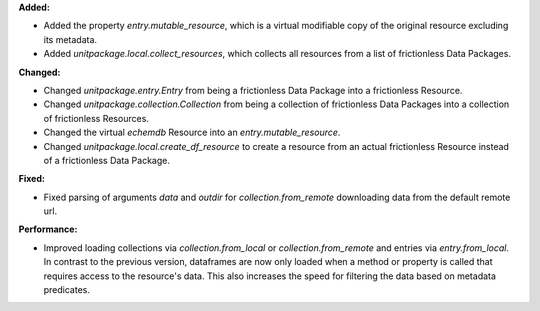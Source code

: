 **Added:**

* Added the property `entry.mutable_resource`, which is a virtual modifiable copy of the original resource excluding its metadata.
* Added `unitpackage.local.collect_resources`, which collects all resources from a list of frictionless Data Packages.

**Changed:**

* Changed `unitpackage.entry.Entry` from being a frictionless Data Package into a frictionless Resource.
* Changed `unitpackage.collection.Collection` from being a collection of frictionless Data Packages into a collection of frictionless Resources.
* Changed the virtual `echemdb` Resource into an `entry.mutable_resource`.
* Changed `unitpackage.local.create_df_resource` to create a resource from an actual frictionless Resource instead of a frictionless Data Package.

**Fixed:**

* Fixed parsing of arguments `data` and `outdir` for `collection.from_remote` downloading data from the default remote url.

**Performance:**

* Improved loading collections via `collection.from_local` or `collection.from_remote` and entries via `entry.from_local`. In contrast to the previous version, dataframes are now only loaded when a method or property is called that requires access to the resource's data. This also increases the speed for filtering the data based on metadata predicates.
